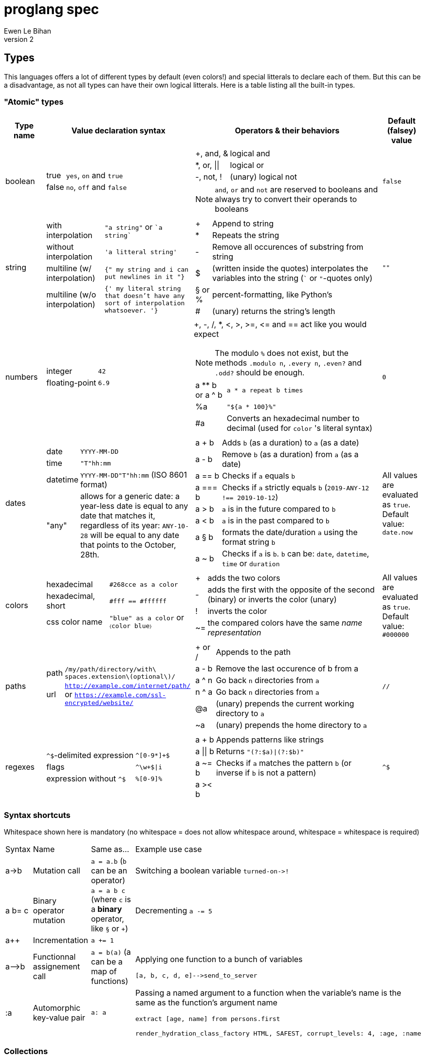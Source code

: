 = proglang spec
Ewen Le Bihan
v2

== Types
This languages offers a lot of different types by default (even colors!) and special litterals to declare each of them. But this can be a disadvantage, as not all types can have their own logical litterals.
Here is a table listing all the built-in types.

=== "Atomic" types

[cols="1,2a,6a,1"]
|===
| Type name | Value declaration syntax | Operators & their behaviors | Default (falsey) value

| boolean 
|
[horizontal]
true :: `yes`, `on` and `true`
false :: `no`, `off` and `false`

|
[horizontal]
+, and, & :: logical and
*, or, \|\| :: logical or
-, not, ! :: (unary) logical not

NOTE: `and`, `or` and `not` are reserved to booleans and always try to convert their operands to booleans
| `false`

| string
| 
[horizontal]
with interpolation :: `"a string"` or \``a string``
without interpolation :: `'a litteral string'`
multiline (w/ interpolation):: `{" my string
and i can put newlines in it "}`
multiline (w/o interpolation) :: `{' my literal string
that doesn't have any sort 
of interpolation
whatsoever.
'}`
|
[horizontal]
+ :: Append to string
* :: Repeats the string
- :: Remove all occurences of substring from string
$ :: (written inside the quotes) interpolates the variables into the string (``` or `"`-quotes only)
§ or % :: percent-formatting, like Python's
# :: (unary) returns the string's length
| `""`

| numbers
|
[horizontal]
integer :: `42`
floating-point :: `6.9`
|
+, -, /, *, <, >, >=, pass:[<=] and == act like you would expect

NOTE: The modulo `%` does not exist, but the methods `.modulo n`, `.every n`, `.even?` and `.odd?` should be enough.

[horizontal]
a +**+ b or a ^ b :: `a * a repeat b times`
 %a :: `"${a * 100}%"`
 #a :: Converts an hexadecimal number to decimal (used for `color` 's literal syntax)
| `0`

| dates
|
[horizontal]
date :: `YYYY-MM-DD`
time :: `"T"hh:mm`
datetime :: `YYYY-MM-DD"T"hh:mm` (ISO 8601 format)
"any" :: allows for a generic date: a year-less date is equal to any date that matches it, regardless of its year: `ANY-10-28` will be equal to any date that points to the October, 28th.

|
[horizontal]
a + b :: Adds `b` (as a duration) to `a` (as a date)
a - b :: Remove `b` (as a duration) from `a` (as a date)
a == b :: Checks if `a` equals `b`
a === b :: Checks if `a` strictly equals `b` (`2019-ANY-12 !== 2019-10-12`)
a > b :: `a` is in the future compared to `b`
a < b :: `a` is in the past compared to `b`
a § b :: formats the date/duration `a` using the format string `b`
a ~ b :: Checks if `a` is `b`. `b` can be: `date`, `datetime`, `time` or `duration`
| All values are evaluated as `true`. Default value: `date.now`

| colors
|
[horizontal]
hexadecimal :: `#268cce as a color`
hexadecimal, short :: `#fff == #ffffff`
css color name :: `"blue" as a color` or `〈color blue〉`
|
[horizontal]
+ :: adds the two colors
- :: adds the first with the opposite of the second (binary) or inverts the color (unary)
! :: inverts the color
~= :: the compared colors have the same _name representation_
| All values are evaluated as `true`. Default value: `#000000`

| paths
|
[horizontal]
path :: `/my/path/directory/with\ spaces.extension\(optional\)/`
url :: `http://example.com/internet/path/` or `https://example.com/ssl-encrypted/website/`

|
[horizontal]
+ or / :: Appends to the path
a - b :: Remove the last occurence of b from a
a ^ n :: Go back `n` directories from `a`
n ^ a :: Go back `n` directories from `a`
 @a :: (unary) prepends the current working directory to `a`
 ~a :: (unary) prepends the home directory to `a`
| `//`

| regexes
| 
[horizontal]
`^$`-delimited expression :: `^[0-9*]+$`
flags :: `^\w+$\|i`
expression without `^$` :: `%[0-9]%`

|
[horizontal]
a + b :: Appends patterns like strings
a \|\| b :: Returns `"(?:$a)\|(?:$b)"`
a ~= b :: Checks if `a` matches the pattern `b` (or inverse if `b` is not a pattern)
a >< b :: 
| `^$`

|===

=== Syntax shortcuts
Whitespace shown here is mandatory (no whitespace = does not allow whitespace around, whitespace = whitespace is required)
[cols="1,2,4a,4a"]
|===
| Syntax
| Name
| Same as...
| Example use case

| +a->b+
| Mutation call
| `a = a.b` (`b` can be an operator)
| Switching a boolean variable `+turned-on->!+`

| +a b= c+
| Binary operator mutation
| `a = a b c` (where `c` is a *binary* operator, like `§` or `+`)
| Decrementing `a -= 5`

| a++
| Incrementation
| `a += 1`
| 

| +a-->b+
| Functionnal assignement call
| `a = b(a)` (a can be a map of functions)
| Applying one function to a bunch of variables
```
[a, b, c, d, e]-->send_to_server
```

| :a
| Automorphic key-value pair
| `a: a`
| Passing a named argument to a function when the variable's name is the same as the function's argument name
```
extract [age, name] from persons.first

render_hydration_class_factory HTML, SAFEST, corrupt_levels: 4, :age, :name
```
|===

=== Collections
This language has only one indexable, iterable, ordered and mapped collection:
a `map`.

OOP is approched diffrently: 

* Objects are just maps
* Classes define map structures, and are simply some huge syntactic sugar for a map "factory"
* The syntax `instance = new CLASS_NAME` is syntactic sugar for `instance = CLASS_NAME.new`
* Each map's _item_ holds his position in the map with an _index_. In the special case of "arrays" or "lists", _indexes_ and _keys_ are equivalent, but they're not to be confused.

==== Declaration 
[horizontal]
pairs :: `key: value` or simply `value`. 
pairs separator :: a newline, a comma `,` or both
```
my_map = [
  lorem: "ipsum"
  dolor: "sit amet."
]

my_list = [
  "ispum", "dolor", "sit amet"
]
```

Since this is syntactic sugar for setting the map's items one at a time, you _can_ use a value of the map previously defined: 

```
my_map = [
  lorem: "ipsum"
  dolor: "§test sit amet." § [test: my_map.lorem] --- works!
  "thing" --- when the key is not specified, the index is used
]

----
is the same as
----

map my_map
my_map.lorem = "ipsum"
my_map.dolor = "§test sit amet." § [test: my_map.lorem]
my_map.2 = "thing"
```

==== Lookup
* Lookup by index is made with the `.nth` method (that you can--like everything in this language--override) 
** `my_map.nth 4` gives the fifth item of the map
** `my_map.first == my_map.nth 0`
** `my_map.last == my_map.nth (my_map.size - 1)`
* Lookups by key are made with the dot syntax. This works for...
** Strings, naturally: `my_map.my_key_name`
** Numbers: `my_map.0`
** Variables: `my_map.$variable_name`
** Computed values: `my_map.${my expression}`
* Getting the map's size: `my_map.size` or `#my_map`

==== Iteration
The `iterate` keyword is used:

```
my_map = [
  lorem: "ipsum"
  dolor: "sit amet."
]

iterate over my_map
  log "$key#$index: $value"

--- returns lorem#0: ipsum\ndolor#1: sit amet.
```

`index`, `key` and `value` are set automatically and cannot be overriden

==== Transformations
See <<Built-ins>> for more operations
[cols="1,3,2a"]
|===
| Operation
| Solutions
| Example

| Apppending
| `map += item` or `map << item`
| 

| Prepending
| `item >> map`
|

| Inserting at index/key
| `map.insert item, at: index` or `map.insert item, key: key`
| 

| Zipping keys & values
| `keys >< values`
| Returns a new map, using `keys` 's values as keys, and `values` 's values as values

| Removing the first/last item(s)
| `+map -> remove first: n+` (remove the first `n` items) or `+map -> remove\|first+`. Same with the `last` argument/flag.
| 

| Removing item(s) by key/index
| `map -= key_s_` or `map.remove index_es_ \| by_index`
|
```
my_map = [
  a: 2
  b: 4
  c: 0
  d: 666
]

--- This adapts the indexes of each item. To prevent this, use `.remove` with the `preserve_indexes` flag.

my_map -= ['a', 'c']

----
[
  b: 4
  d: 666
]
----

my_map -> remove 3 \| by_index

----
[
  b: 4
]
----
```

| Switching indexes
| `+map -> move key to: destination_index+`
|
```
my_map = [
  a: 2
  b: 4
  c: 0
]

my_map -> move a to: 1
----
[
  b: 4
  a: 2
  c: 0
]
----
```
|===

== Declarations & assignements
=== Declaring variables
`=` is used to both declare and assign values to names (making that name a defined variable)

.Valid variable names
* Start with
** _ (underscore)
** Alphanumeric characters (including UTF-8 characters)
* Contain either
** _ (underscore)
** alphanumeric characters (including UTF-8 characters)
** - (dash)
* Cannot finish with a dash "-"

The variable's type can be explicitly set, or is infered when not specified:
```
number my-number = 2.485
string my-string = 2.485 --- returns "2.485"
my-variable = 2.485
my-variable is a number --- returns yes
```

Once a variable is declared, its type cannot be changed. This behavior may be altered using the `hybrid` keyword, as such:

```
hybrid var_name = 42
var_name = "it works"
```

You can also declare constants--variables whose values cannot be changed--using the `constant` keyword:

```
constant THE_FINAL_ANSWER = 42
THE_FINAL_ANSWER = 43 --- fail cause: cannot update a constant's value
```

== Operators

Operators can be completely different from one type to another.
Operators are simply functions defined in the type's prototype, that receives two arguments: 

- value: a reference to the object's `.value` function
- other: the other value passed as a comparison

`==`, `>` and other comparison operators are operators like others, and could return something else than booleans (tho the conditional statements always try to convert the result passed as the condition to a boolean).

Operators are in fact simply functions with a non-alphanumeric name: since objects are maps, their keys can be anything.
The only operators that have alphanumeric names are `not`, `and` and `or`.

When you write `a + b`, the compiler/interpreter understands `a.+ b` instead.

To declare _unary_ operators--operators with only one argument, such as `not`--simply define your operator function in your map and do not let it take any arguments.

If you have an operator that can be either unary or binary (eg. `-`), let your function take one _optional_ parameter, and use a `when` or `if` statement to separate the two cases

Any character or sequence of characters can serve as a key name (and thus as an operator name), except the following:

`.{}[]()"':``

Obviously, using one of the sequences used by comments is impossible too

Due to a high chance of ambiguity with other declarations (especially literals), *all binary operators must be called with at spaces surrounding the operator*, and *all unary operators must be called with at least one space before the operator, and no space after the operator*

== Comments

[cols="1a"]
|===
^| *Single-line*
| — (_em-dash_)
| – (_en-dash_)
| --- (triple dash)
^| *Multiline*
| ====\n ... \n==== (four equal signs, a new line, your comment, a new line, four equal signs.) cannot contain `====`
| ----\n ... \n---- (four dashes, a new line, your comment, a new line, four dashes.) cannot contain `----`
|===

=== Docstrings

To document a function or method, use the following format:

```
----
module_name.method_name (module or instance method)
A description of this function's purpose. Do not explain arguments or flags here.

ARGUMENTS
argument_name | (annotation) accepted type | default value | Explanation

OPTIONS
option_name | Explanation

RETURNS
return type
----
```

`annotation` can be one of:

- converts
- enforces

If the module only contains module methods, you can ommit the "(module)" after method_name, but only if the module/submodule has the string `Only module methods.` or `Module methods only.` as the beginning of the description

To explain modules or submodules, use this format:

```
====
parent_module.module_name by author_name1, author_name2 and author_name3
A description of the module

LICENSE: license name
full license text, or URL to the license text
you can instead use LICENSE: same as parent to refer to the parent module's license.

SOURCE
URL to the source code (a online repo most of the time)
====
```

Of course, `ARGUMENTS`, `OPTIONS`, `RETURNS`, `SOURCE` and--but not recommended—`LICENSE` may be omitted when not applicable.

==== Examples

```
====
Only module methods. The language's core module, includes all the syntactically-sugared "keywords"
====
module core
use import import_module from NATIVE
use glob

----
core.unless
Evaluates the `condition`, and executes the `action` if `conditon` is false.

ARGUMENTS
condition | (converts) boolean  | false   | The condition that will be evaluated
action    | (enforces) function | nothing | The function that will be run if `condition` evaluates to `false`.

RETURNS
[
  result: any
  ran: boolean
]
----
unless = boolean:condition, function:action ==> core.if (not condition), action

----
core.use
Imports one or more objects from a module, or import the whole module, prefixed.

ARGUMENTS
whats  | (enforces) map of strings  | nothing | The list of glob patterns to import, or the module to import.
modules| (enforces) string or path  | ""      | The module(s) to import `whats` from. Can also use glob patterns. (if this is set to the empty string, imports the module directly)

RETURNS
[]any | A map of imported modules, in import order.
----
use = map of strings whats, string or path module: "" ==> {
  if not whats.strip
    fail cause: 'Nothing to import'
         troubleshoot: "Please `use` at least one module or object"
  if not module
    import_module whats.first
  else
    resolve_globs = map of strings values ==> iterate over values { glob.find value or value }
    
    modules --> resolve_globs
    whats --> resolve_globs

    imported = []
    iterate over modules with module=value
      iterate over whats with what=value
        try
          import :module, :what
        on success
          imported +=
}
```

```
module number

----
number.modulo
Calculates the modulo of a number

ARGUMENTS
n | (converts) number | The number to calculate the modulo against: a mod n

RETURNS
number
----
modulo = n ==> value - n.absolute * (value / n.absolute).floor


----
number.even
Checks if the number is even.

OPTIONS
zero_is_even | Counts zero as an even number.

RETURNS
boolean
----
even = |zero_is_even ==> if zero_is_even and this == 0 then yes else this.modulo 2 == 0 

----
number.odd
Checks if the number is odd.

OPTIONS
zero_is_even | Counts zero as an even number.

RETURNS
boolean
----
odd = |zero_is_even ==> if zero_is_even and this == 0 then no else this.modulo 2 != 0
```

== Modules
=== Creation
When you put a `module` declaration at the top of your file, any top-level key-value pair declaration will be exported, such that `key: value` will be accessible as `module_name.key` when using the module in a file. regular `=` assignements will not be accessible outside of the module's file. You can--of course--use the methods of a module in itself, 

==== Module methods vs instance methods
When the parser scans through your functions, it will categorize a method as an instance method if the variable `this` is used, and as a module method otherwise.
A instance method is called on a variable of that module, a module method is called on the module directly.

==== Creating a type
When creating a modulo that is a type, declare your module using `type` instead of `module`.
Then, you can define:

[horizontal]
operators:: Special methods that have the unary/binary syntactic sugar and that can be any character except alphanumeric (more details in the <<Types>> section)
`.as_<type>` :: Special methods that will be used for the `~`/`is` and `as` operators.
`.syntax` :: A special method that is used to describe how to declare a value of your type without using any method: this method will be called with a string, and you have to return either true--if your syntax matches the string given--or false otherwise

NOTE: Regarding `.syntax`, if two syntaxes are in conflict, the _import order_ of the modules will matter: the last-imported module will win. (this means that you can even provide your own type module that extends a built-in type by inheriting its `.syntax` method!)

=== Importing

Importing is done with the `use ... from ...` syntax. You may use the `*` wildcard as you would with glob patterns.
To importing a full module without polluting the namespace, simply use `import module_name`

.Example
----
use map_* from ~/components
----

(this is actually syntax sugar for the method `core.use`)

== Control structures
=== Syntactic sugar for...
Control structures are syntactic sugar for `core` functions that take an argument and a block or function.

eg. writing 
```
if my_conditional
  my_function_call()
  some_variable = some_value
```
gets interpreted as
```
core.if my_conditional, {
  my_function_call()
  some_variable = some_value
}.bind_to_outer_scope()
```
The `.bind_to_outer_scope()` binds the created block to its parent scope, preventing to create a new scope for the control structure's body implicitly.

Some `core` functions return a value, which means that you can assign the result of a control structure to a variable, pretty useful for eg. `when` statements.

=== As modifiers

*All* control structures can be written as a statement modifier, using the statement as the action:

```
log value if value > 5
```

is the same as

```
if value > 5
  log value
```

=== Conditionals

Returns the last executed statement's return value

==== `if`/`unless`, `else if`, `else`
Works as expected.

==== `when`
A switch-case statement.

- Use a newline + indent or `: ` to separate condition and body.
- The conditional for each condition is constructed with the part after `when`
- Only the first matched condition is executed, except when a `fallthrough` keyword is found.
- Can be chained with `else` or `else if`


```
when a <
  = 0: "Are you f'ing kiddin' me?" --- computes `a <= 0`
  7
    do_something()
    nothing
  8
    "You are under 8."
    fallthrough
  = 18
    "You cannot drink alcohol"
else if (a as a string).0 == "6" and (a as a string).1 == "9"
  "Noice"
else
  "Impossible. Perhaps the archives are incomplete."
```


=== Loops

.All loops...
- Can be modified with an modifier-style `if` or `unless` statement. (except `while`)
- Return a map containing, in order of iteration, the returned values. (as in functions, the last statement is used as the return value)

Here is an example illustrating the two above points:
```
nums = 
  repeat 10 times with index: n if n.even
    n² --- some unicode works, ² gets transformed to `^2`

log nums
----
nums = [
  0: 0
  1: 4
  2: 16
  3: 36
  4: 64
  5: 100
]
----
```

==== `iterate`
There is no `for` loop. Instead, a `iterate` (or `iterate over`) loop is used. It loops through the given map, setting `value`, `index` and `key` variable accessible inside the loop's body.

===== Nested iterate loops

In a nested iterate loop, the variable `outer` is automatically created for each inner loop, and gives access to the index, value and key of the parent loop, and possibly another `outer` item that is a map containing the parent loop of the parent loop's index, value, key and possibly an `outer` item, and this until we reach the outermost loop.

===== Renaming the automatically set variables

You can also change the name of the automatically set variables, using `with`:

```
iterate over my_map with key: uuid, value: person
  log value --- fail cause: undefined variable
  log person --- works.
  iterate over person
    log key --- keys of the current `person` object.
    outer.key == outer.uuid --- true
    outer.outer --- nothing
```

This is useful in situations with deeply nested loops.

==== `repeat`
To execute some code _n_ times, use `repeat n` or `repeat n times`.

==== `while`/`until`
To execute some code over until a condition is false, use `while`.
Prefer `until` to `while not ...`

== Enforced project structure

When the project's directory contains more than one {proglang} file, the following is assumed:

- One file equals one class. All files are classes, and functions & methods defined in that class are members of the class, whose name is made from the file's name.
- _run.pg_ is the entry point file. This is the only file which is not a class. A project does not need to have a _run.pg_ file. _run.pg_ has access to special keywords, which are defined in the `cli` module, to easily describe CLIs. This module is silently imported like `core`, only for this file.
- Files whose name start with `__` ignores this convention, and are treated as regular .pg files.

NOTE: Class name == module name == the file's name without the extension.

Example structure for the built-in libary:

```
proglang
|__ core.pg  # Keywords
|__ bin # Compiled files go there. As a result, a class cannot be named `bin`
|__ date  # Date type. All the sub classes are accessible as date.(subclass name)
|   |__ date.pg      # Main class
|   |__ datetime.pg  # Datetime sub class
|   |__ duration.pg  # Duration sub class
|   |__ time.pg      # Time sub class
|
|__ map.pg # Map type
|__ number.pg # Number type
|__ path.pg # Path type
|__ regex.pg # Regular expressions type
|__ run.pg  # Executes some given code
|__ color.pg # Color type
|__ markup_languages
|   |__ html.pg
|   |__ json.pg
|   |__ toml.pg
|   |__ yaml.pg
|   |__ markdown.pg
|   |__ asciidoc.pg
|
|__ io.pg
|__ cli.pg
|__ 

```


```
iterate over my_map with value=example if condition
  do_stuff(example)

--- same as

{
  --- initialization
  number index
  hybrid example --- would've been 'value' without the `with` part
  hybrid key

  --- statement
  while index < #my_map
    --- `if` part
    if condition
      --- actions
      do_stuff(example)
}
```
